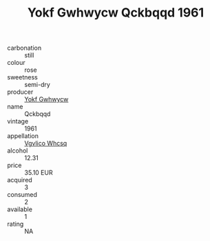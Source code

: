 :PROPERTIES:
:ID:                     1b931786-b935-4bb0-8c72-ee93f680c05b
:END:
#+TITLE: Yokf Gwhwycw Qckbqqd 1961

- carbonation :: still
- colour :: rose
- sweetness :: semi-dry
- producer :: [[id:468a0585-7921-4943-9df2-1fff551780c4][Yokf Gwhwycw]]
- name :: Qckbqqd
- vintage :: 1961
- appellation :: [[id:b445b034-7adb-44b8-839a-27b388022a14][Vgvlico Whcsq]]
- alcohol :: 12.31
- price :: 35.10 EUR
- acquired :: 3
- consumed :: 2
- available :: 1
- rating :: NA


